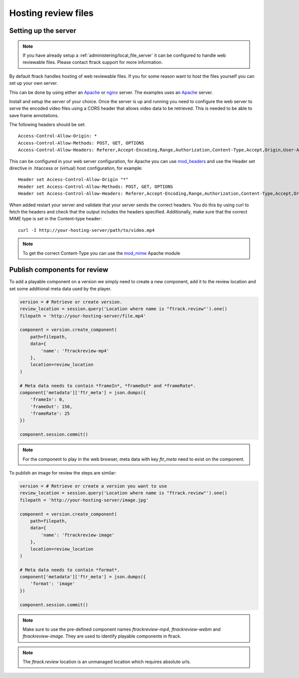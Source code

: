 ..
    :copyright: Copyright (c) 2014 ftrack

.. _developing/legacy/reviewing/hosting_review_files:

********************
Hosting review files
********************

Setting up the server
=====================

.. note::

    If you have already setup a :ref:`administering/local_file_server` it can be
    configured to handle web reviewable files. Please contact ftrack support
    for more information.

By default ftrack handles hosting of web reviewable files. If you for some
reason want to host the files yourself you can set up your own server.

This can be done by using either an `Apache <http://httpd.apache.org/>`_
or `nginx <http://nginx.org/en/>`_ server. The examples uses an
`Apache <http://httpd.apache.org/>`_ server.

Install and setup the server of your choice. Once the server is up and running
you need to configure the web server to serve the encoded video files using a
CORS header that allows video data to be retrieved. This is needed to be able
to save frame annotations.

The following headers should be set::

    Access-Control-Allow-Origin: *
    Access-Control-Allow-Methods: POST, GET, OPTIONS
    Access-Control-Allow-Headers: Referer,Accept-Encoding,Range,Authorization,Content-Type,Accept,Origin,User-Agent,DNT,Cache-Control,X-Mx-ReqToken,Keep-Alive,X-Requested-With,If-Modified-Since

​This can be configured in your web server configuration, for Apache you can use
`mod_headers <http://httpd.apache.org/docs/2.2/mod/mod_headers.html>`_ and use
the Header set directive in .htaccess or (virtual) host configuration,
for example::

    Header set Access-Control-Allow-Origin "*"
    Header set Access-Control-Allow-Methods: POST, GET, OPTIONS
    Header set Access-Control-Allow-Headers: Referer,Accept-Encoding,Range,Authorization,Content-Type,Accept,Origin,User-Agent,DNT,Cache-Control,X-Mx-ReqToken,Keep-Alive,X-Requested-With,If-Modified-Since

When added restart your server and validate that your server sends the correct
headers. You do this by using curl to fetch the headers and check that the
output includes the headers specified. Additionally, make sure that the correct
MIME type is set in the Content-type header::

    curl -I http://your-hosting-server/path/to/video.mp4

.. note::
    
    To get the correct Content-Type you can use the
    `mod_mime <http://httpd.apache.org/docs/current/mod/mod_mime.html>`_
    Apache module

Publish components for review
=============================

To add a playable component on a version we simply need to create a new
component, add it to the review location and set some additional meta data
used by the player.

.. code-block:: python

    version = # Retrieve or create version.
    review_location = session.query('Location where name is "ftrack.review"').one()
    filepath = 'http://your-hosting-server/file.mp4'

    component = version.create_component(
        path=filepath,
        data={
            'name': 'ftrackreview-mp4'
        },
        location=review_location
    )

    # Meta data needs to contain *frameIn*, *frameOut* and *frameRate*.
    component['metadata']['ftr_meta'] = json.dumps({
        'frameIn': 0,
        'frameOut': 150,
        'frameRate': 25
    })

    component.session.commit()

.. note::

    For the component to play in the web browser, meta data with key `ftr_meta`
    need to exist on the component.

To publish an image for review the steps are similar:

.. code-block:: python

    version = # Retrieve or create a version you want to use
    review_location = session.query('Location where name is "ftrack.review"').one()
    filepath = 'http://your-hosting-server/image.jpg'

    component = version.create_component(
        path=filepath,
        data={
            'name': 'ftrackreview-image'
        },
        location=review_location
    )

    # Meta data needs to contain *format*.
    component['metadata']['ftr_meta'] = json.dumps({
        'format': 'image'
    })

    component.session.commit()

.. note::

    Make sure to use the pre-defined component names `ftrackreview-mp4`,
    `ftrackreview-webm` and `ftrackreview-image`. They are used to identify
    playable components in ftrack.

.. note::
    
    The `ftrack.review` location is an unmanaged location which requires
    absolute urls.
